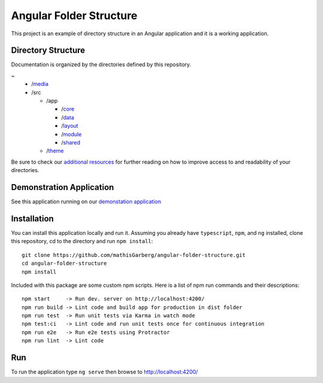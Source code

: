 Angular Folder Structure
========================

This project is an example of directory structure in an Angular application
and it is a working application.


Directory Structure
-------------------

Documentation is organized by the directories defined by this repository.

~
  * /`media <media.rst>`_
  * /src

    * /app

      * /`core <core.rst>`_
      * /`data <data.rst>`_
      * /`layout <layout.rst>`_
      * /`module <module.rst>`_
      * /`shared <shared.rst>`_

    * /`theme <theme.rst>`_

Be sure to check our `additional resources <additional-resources.rst>`_ for
further reading on how to improve access to and readability of your
directories.


Demonstration Application
-------------------------

See this application running on our
`demonstation application <https://mathisgarberg.github.io/angular-folder-structure/>`_


Installation
------------

You can install this application locally and run it.  Assuming you already have
``typescript``, ``npm``, and ``ng`` installed, clone this repository, cd to the
directory and run ``npm install``::

  git clone https://github.com/mathisGarberg/angular-folder-structure.git
  cd angular-folder-structure
  npm install

Included with this package are some custom npm scripts.  Here is a list of
npm run commands and their descriptions::

  npm start     -> Run dev. server on http://localhost:4200/
  npm run build -> Lint code and build app for production in dist folder
  npm run test  -> Run unit tests via Karma in watch mode
  npm test:ci   -> Lint code and run unit tests once for continuous integration
  npm run e2e   -> Run e2e tests using Protractor
  npm run lint  -> Lint code


Run
---

To run the application type ``ng serve`` then browse to
`http://localhost:4200/ <http://localhost:4200/>`_
